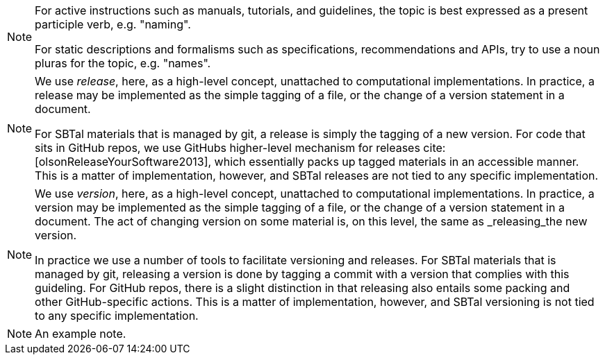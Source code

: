 // SBTal AsciiDoc documentation admonition store: notes


// tag::naming-topic-form[]
[NOTE]
====
For active instructions such as manuals,
tutorials, and guidelines, the topic is best expressed as a  present 
participle verb, e.g. "naming". 

For static descriptions and formalisms such as 
specifications, recommendations and APIs, try to use a noun pluras 
for the topic, e.g. "names".
====
// end::naming-topic-form[]

//tag::concept-release[]
[NOTE]
====
We use _release_, here, as a high-level concept, unattached to 
computational implementations. In practice, a release may be implemented
as the simple tagging of a file, or the change of a version statement in 
a document. 

For SBTal materials that is managed by git, a release is simply the 
tagging of a new version. For code that sits in GitHub repos, we use GitHubs
higher-level mechanism for releases cite:[olsonReleaseYourSoftware2013], 
which essentially packs up tagged materials in an accessible manner. This
is a matter of implementation, however, and SBTal releases are not tied to
any specific implementation. 
====
//end::concept-release[]

// tag::concept-version[]
[NOTE]
====
We use _version_, here, as a high-level concept, unattached to 
computational implementations. In practice, a version may be implemented
as the simple tagging of a file, or the change of a version statement in 
a document. The act of changing version on some material is, on this level,
the same as _releasing_the new version. 

In practice we use a number of tools to facilitate versioning and releases.
For SBTal materials that is managed by git, releasing a version is done by 
tagging a commit with a version that complies with this guideling. For GitHub
repos, there is a slight distinction in that releasing also entails some packing 
and other GitHub-specific actions. This is a matter of implementation, however, 
and SBTal versioning is not tied to any specific implementation. 
====
// end::concept-version[]


// tag::example[]
[NOTE]
====
An example note.
====
// end::example[]